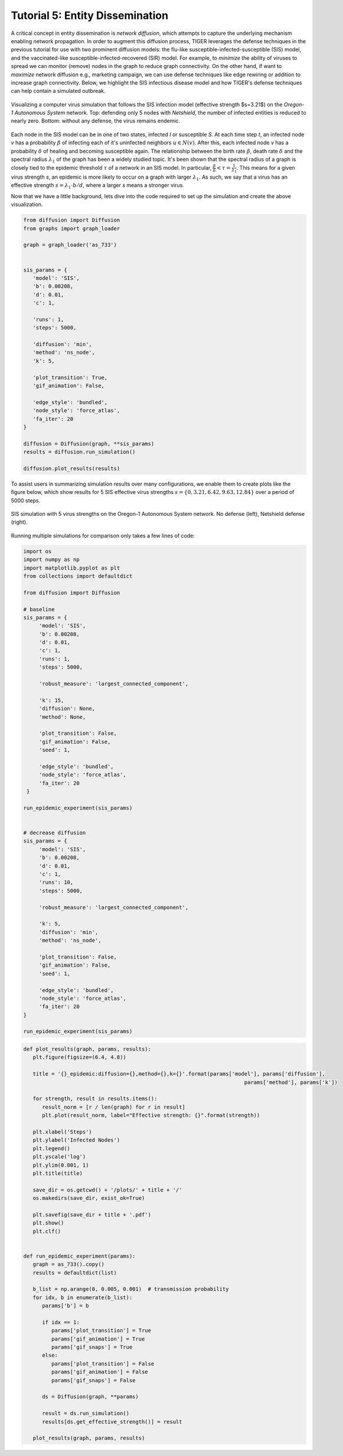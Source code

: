 Tutorial 5: Entity Dissemination
================================

A critical concept in entity dissemination is *network diffusion*, which attempts to capture the underlying mechanism enabling network propagation. In order to augment this diffusion process, TIGER leverages the defense techniques in the previous tutorial for use with two prominent diffusion models: the flu-like susceptible-infected-susceptible (SIS) model, and the vaccinated-like susceptible-infected-recovered (SIR) model. For example, to *minimize* the ability of viruses to spread we can monitor (remove) nodes in the graph to reduce graph connectivity. On the other hand, if want to *maximize* network diffusion e.g., marketing campaign, we can use defense techniques like edge rewiring or addition to increase graph connectivity. Below, we highlight the SIS infectious disease model and how TIGER's defense techniques can help contain a simulated outbreak.

.. figure:: ../../../images/sis-diffusion.jpg
   :width: 100 %
   :align: center

   Visualizing a computer virus simulation that follows the SIS infection model (effective strength $s=3.21$) on the *Oregon-1 Autonomous System* network. Top: defending only 5 nodes with *Netshield*, the number of infected entities is reduced to nearly zero. Bottom: without any defense, the virus remains endemic.

Each node in the SIS model can be in one of two states, infected *I* or susceptible *S*.  At each time step *t*, an infected node *v* has a probability :math:`\beta` of infecting each of it's uninfected neighbors :math:`u\in N(v)`. After this, each infected node *v* has a probability :math:`\delta` of healing and becoming susceptible again. The relationship between the birth rate :math:`\beta`, death rate :math:`\delta` and the spectral radius :math:`\lambda_1` of the graph has been a widely studied topic. It's been shown that the spectral radius of a graph is closely tied to the epidemic threshold :math:`\tau` of a network in an SIS model. In particular, :math:`\frac{\beta}{\delta} < \tau=\frac{1}{\lambda_{1}}`. This means for a given virus strength *s*, an epidemic is more likely to occur on a graph with larger :math:`\lambda_1`. As such, we say that a virus has an effective strength :math:`s = \lambda_1 \cdot b / d`, where a larger *s* means a stronger virus.


Now that we have a little background, lets dive into the code required to set up the simulation and create the above visualization. 


.. code-block:: python
   :name: sis-simulation

   from diffusion import Diffusion
   from graphs import graph_loader

   graph = graph_loader('as_733')


   sis_params = {
      'model': 'SIS',
      'b': 0.00208,
      'd': 0.01,
      'c': 1,

      'runs': 1,
      'steps': 5000,

      'diffusion': 'min',
      'method': 'ns_node',
      'k': 5,

      'plot_transition': True,
      'gif_animation': False,

      'edge_style': 'bundled',
      'node_style': 'force_atlas',
      'fa_iter': 20
   }

   diffusion = Diffusion(graph, **sis_params)
   results = diffusion.run_simulation()

   diffusion.plot_results(results)



To assist users in summarizing simulation results over many configurations, we enable them to create plots like the figure below, which show results for 5 SIS effective virus strengths :math:`s = \{0, 3.21, 6.42, 9.63, 12.84\}` over a period of 5000 steps. 

.. figure:: ../../../images/sis-vaccination.jpg
   :width: 100 %
   :align: center

   SIS simulation with 5 virus strengths on the Oregon-1 Autonomous System network. No defense (left), Netshield defense (right).


Running multiple simulations for comparison only takes a few lines of code:

.. code-block:: python
   :name: sis-comparison

   import os
   import numpy as np
   import matplotlib.pyplot as plt
   from collections import defaultdict

   from diffusion import Diffusion

   # baseline
   sis_params = {
        'model': 'SIS',
        'b': 0.00208,
        'd': 0.01,
        'c': 1,
        'runs': 1,
        'steps': 5000,

        'robust_measure': 'largest_connected_component',

        'k': 15,
        'diffusion': None,
        'method': None,

        'plot_transition': False,
        'gif_animation': False,
        'seed': 1,

        'edge_style': 'bundled',
        'node_style': 'force_atlas',
        'fa_iter': 20
    }
    
   run_epidemic_experiment(sis_params)


   # decrease diffusion
   sis_params = {
        'model': 'SIS',
        'b': 0.00208,
        'd': 0.01,
        'c': 1,
        'runs': 10,
        'steps': 5000,

        'robust_measure': 'largest_connected_component',

        'k': 5,
        'diffusion': 'min',
        'method': 'ns_node',

        'plot_transition': False,
        'gif_animation': False,
        'seed': 1,

        'edge_style': 'bundled',
        'node_style': 'force_atlas',
        'fa_iter': 20
   }

   run_epidemic_experiment(sis_params)

.. code-block:: python
   :name: sis-comparison-2

   def plot_results(graph, params, results):
      plt.figure(figsize=(6.4, 4.8))

      title = '{}_epidemic:diffusion={},method={},k={}'.format(params['model'], params['diffusion'],
                                                                          params['method'], params['k'])

      for strength, result in results.items():
         result_norm = [r / len(graph) for r in result]
         plt.plot(result_norm, label="Effective strength: {}".format(strength))

      plt.xlabel('Steps')
      plt.ylabel('Infected Nodes')
      plt.legend()
      plt.yscale('log')
      plt.ylim(0.001, 1)
      plt.title(title)

      save_dir = os.getcwd() + '/plots/' + title + '/'
      os.makedirs(save_dir, exist_ok=True)

      plt.savefig(save_dir + title + '.pdf')
      plt.show()
      plt.clf()


   def run_epidemic_experiment(params):
      graph = as_733().copy()
      results = defaultdict(list)

      b_list = np.arange(0, 0.005, 0.001)  # transmission probability
      for idx, b in enumerate(b_list):
         params['b'] = b

         if idx == 1:
            params['plot_transition'] = True
            params['gif_animation'] = True
            params['gif_snaps'] = True
         else:
            params['plot_transition'] = False
            params['gif_animation'] = False
            params['gif_snaps'] = False

         ds = Diffusion(graph, **params)

         result = ds.run_simulation()
         results[ds.get_effective_strength()] = result

      plot_results(graph, params, results)



